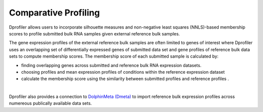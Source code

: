 *************************************
Comparative Profiling
*************************************

Dprofiler allows users to incorporate silhouette measures and non-negative least squares (NNLS)-based membership scores to profile submitted bulk RNA samples given external reference bulk samples.  

The gene expression profiles of the external reference bulk samples are often limited to genes of interest where Dprofiler uses an overlapping set of differentially expressed genes of submitted data set and gene profiles of reference bulk data sets to compute membership scores. The membership score of each submitted sample is calculated by:

* finding overlapping genes across submitted and reference bulk RNA expression datasets.
* choosing profiles and mean expression profiles of conditions within the reference expression dataset 
* calculate the membership score using the similarity between submitted profiles and reference profiles .

.. image:: ../dprofiler_pics2/ComparativeSilhouette.png
	:align: center
	:width: 40%
	
|

Dprofiler also provides a connection to `DolphinMeta (Dmeta) <https://dmeta.readthedocs.io/en/latest/>`_ to import reference bulk expression
profiles across numereous publically available data sets.